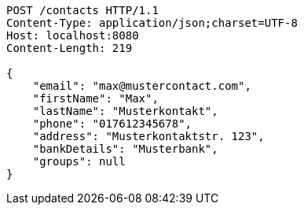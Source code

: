 [source,http,options="nowrap"]
----
POST /contacts HTTP/1.1
Content-Type: application/json;charset=UTF-8
Host: localhost:8080
Content-Length: 219

{
    "email": "max@mustercontact.com",
    "firstName": "Max",
    "lastName": "Musterkontakt",
    "phone": "017612345678",
    "address": "Musterkontaktstr. 123",
    "bankDetails": "Musterbank",
    "groups": null
}
----